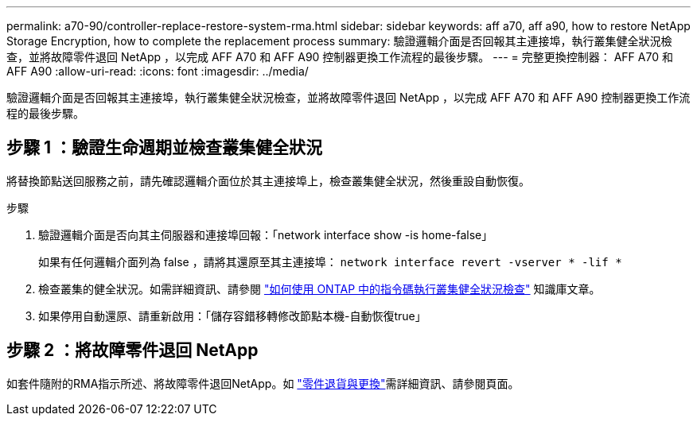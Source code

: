 ---
permalink: a70-90/controller-replace-restore-system-rma.html 
sidebar: sidebar 
keywords: aff a70, aff a90, how to restore NetApp Storage Encryption, how to complete the replacement process 
summary: 驗證邏輯介面是否回報其主連接埠，執行叢集健全狀況檢查，並將故障零件退回 NetApp ，以完成 AFF A70 和 AFF A90 控制器更換工作流程的最後步驟。 
---
= 完整更換控制器： AFF A70 和 AFF A90
:allow-uri-read: 
:icons: font
:imagesdir: ../media/


[role="lead"]
驗證邏輯介面是否回報其主連接埠，執行叢集健全狀況檢查，並將故障零件退回 NetApp ，以完成 AFF A70 和 AFF A90 控制器更換工作流程的最後步驟。



== 步驟 1 ：驗證生命週期並檢查叢集健全狀況

將替換節點送回服務之前，請先確認邏輯介面位於其主連接埠上，檢查叢集健全狀況，然後重設自動恢復。

.步驟
. 驗證邏輯介面是否向其主伺服器和連接埠回報：「network interface show -is home-false」
+
如果有任何邏輯介面列為 false ，請將其還原至其主連接埠： `network interface revert -vserver * -lif *`

. 檢查叢集的健全狀況。如需詳細資訊、請參閱 https://kb.netapp.com/on-prem/ontap/Ontap_OS/OS-KBs/How_to_perform_a_cluster_health_check_with_a_script_in_ONTAP["如何使用 ONTAP 中的指令碼執行叢集健全狀況檢查"^] 知識庫文章。
. 如果停用自動還原、請重新啟用：「儲存容錯移轉修改節點本機-自動恢復true」




== 步驟 2 ：將故障零件退回 NetApp

如套件隨附的RMA指示所述、將故障零件退回NetApp。如 https://mysupport.netapp.com/site/info/rma["零件退貨與更換"]需詳細資訊、請參閱頁面。
